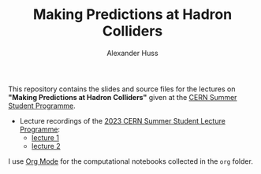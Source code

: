 #+TITLE: Making Predictions at Hadron Colliders
#+AUTHOR: Alexander Huss
#+STARTUP: showall
#+LATEX_HEADER: \usepackage[a4paper]{geometry}
#+LATEX_HEADER: \usepackage{mathtools}

This repository contains the slides and source files for the lectures on *"Making Predictions at Hadron Colliders"* given at the [[https://home.cern/summer-student-programme][CERN Summer Student Programme]].
- Lecture recordings of the [[https://indico.cern.ch/event/1254879/timetable/][2023 CERN Summer Student Lecture Programme]]:
  + [[https://cds.cern.ch/record/2865910][lecture 1]]
  + [[https://cds.cern.ch/record/2866102][lecture 2]]

I use [[https://orgmode.org/][Org Mode]] for the computational notebooks collected in the =org= folder.
